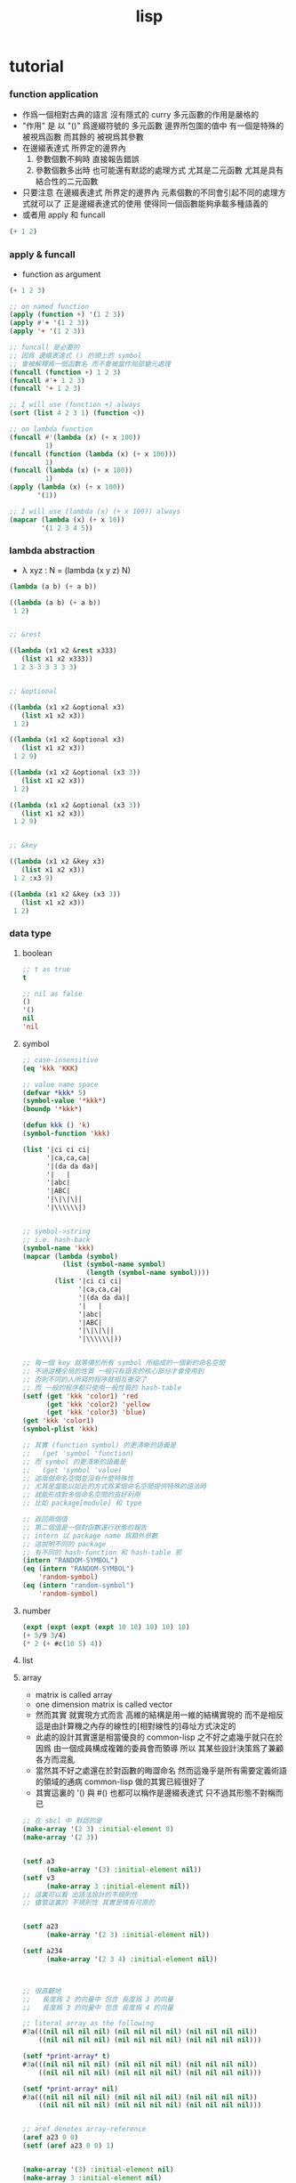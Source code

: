 #+title: lisp

* tutorial

*** function application
    - 作爲一個相對古典的語言
      沒有隱式的 curry
      多元函數的作用是嚴格的
    - "作用" 是
      以 "()" 爲邊綴符號的
      多元函數
      邊界所包圍的值中
      有一個是特殊的 被視爲函數
      而其餘的 被視爲其參數
    - 在邊綴表達式 所界定的邊界內
      1. 參數個數不夠時
         直接報告錯誤
      2. 參數個數多出時
         也可能還有默認的處理方式
         尤其是二元函數
         尤其是具有結合性的二元函數
    - 只要注意
      在邊綴表達式 所界定的邊界內
      元素個數的不同會引起不同的處理方式就可以了
      正是邊綴表達式的使用 使得同一個函數能夠承載多種語義的
    - 或者用 apply 和 funcall
    #+begin_src lisp
    (+ 1 2)
    #+end_src

*** apply & funcall
    - function as argument
    #+begin_src lisp
    (+ 1 2 3)

    ;; on named function
    (apply (function +) '(1 2 3))
    (apply #'+ '(1 2 3))
    (apply '+ '(1 2 3))

    ;; funcall 是必要的
    ;; 因爲 邊綴表達式 () 的頭上的 symbol
    ;; 會被解釋爲一個函數名 而不會被當作局部變元處理
    (funcall (function +) 1 2 3)
    (funcall #'+ 1 2 3)
    (funcall '+ 1 2 3)

    ;; I will use (function +) always
    (sort (list 4 2 3 1) (function <))

    ;; on lambda function
    (funcall #'(lambda (x) (+ x 100))
             1)
    (funcall (function (lambda (x) (+ x 100)))
             1)
    (funcall (lambda (x) (+ x 100))
             1)
    (apply (lambda (x) (+ x 100))
           '(1))

    ;; I will use (lambda (x) (+ x 100)) always
    (mapcar (lambda (x) (+ x 10))
            '(1 2 3 4 5))
    #+end_src

*** lambda abstraction
    - λ xyz : N  =
      (lambda (x y z) N)
    #+begin_src lisp
    (lambda (a b) (+ a b))

    ((lambda (a b) (+ a b))
     1 2)


    ;; &rest

    ((lambda (x1 x2 &rest x333)
       (list x1 x2 x333))
     1 2 3 3 3 3 3 3)


    ;; &optional

    ((lambda (x1 x2 &optional x3)
       (list x1 x2 x3))
     1 2)

    ((lambda (x1 x2 &optional x3)
       (list x1 x2 x3))
     1 2 9)

    ((lambda (x1 x2 &optional (x3 3))
       (list x1 x2 x3))
     1 2)

    ((lambda (x1 x2 &optional (x3 3))
       (list x1 x2 x3))
     1 2 9)


    ;; &key

    ((lambda (x1 x2 &key x3)
       (list x1 x2 x3))
     1 2 :x3 9)

    ((lambda (x1 x2 &key (x3 3))
       (list x1 x2 x3))
     1 2)
    #+end_src

*** data type

***** boolean
      #+begin_src lisp
      ;; t as true
      t

      ;; nil as false
      ()
      '()
      nil
      'nil
      #+end_src

***** symbol
      #+begin_src lisp
      ;; case-insensitive
      (eq 'kkk 'KKK)

      ;; value name space
      (defvar *kkk* 5)
      (symbol-value '*kkk*)
      (boundp '*kkk*)

      (defun kkk () 'k)
      (symbol-function 'kkk)

      (list '|ci ci ci|
            '|ca,ca,ca|
            '|(da da da)|
            '|   |
            '|abc|
            '|ABC|
            '|\|\|\||
            '|\\\\\\|)


      ;; symbol->string
      ;; i.e. hash-back
      (symbol-name 'kkk)
      (mapcar (lambda (symbol)
                (list (symbol-name symbol)
                      (length (symbol-name symbol))))
              (list '|ci ci ci|
                    '|ca,ca,ca|
                    '|(da da da)|
                    '|   |
                    '|abc|
                    '|ABC|
                    '|\|\|\||
                    '|\\\\\\|))


      ;; 每一個 key 就等價於所有 symbol 所組成的一個新的命名空間
      ;; 不過這種全局的性質 一般只有語言的核心部分才會使用到
      ;; 否則不同的人所寫的程序就相互衝突了
      ;; 而 一般的程序都只使用一般性質的 hash-table
      (setf (get 'kkk 'color1) 'red
            (get 'kkk 'color2) 'yellow
            (get 'kkk 'color3) 'blue)
      (get 'kkk 'color1)
      (symbol-plist 'kkk)

      ;; 其實 (function symbol) 的更清晰的語義是
      ;;   (get 'symbol 'function)
      ;; 而 symbol 的更清晰的語義是
      ;;   (get 'symbol 'value)
      ;; 這兩個命名空間並沒有什麼特殊性
      ;; 尤其是當能以如此的方式爲某個命名空間提供特殊的語法時
      ;; 就能形成對多個命名空間的良好利用
      ;; 比如 package[module] 和 type

      ;; 返回兩個值
      ;; 第二個值是一個對函數運行狀態的報告
      ;; intern 以 package name 爲額外參數
      ;; 這說明不同的 package
      ;; 有不同的 hash-function 和 hash-table 邪
      (intern "RANDOM-SYMBOL")
      (eq (intern "RANDOM-SYMBOL")
          'random-symbol)
      (eq (intern "random-symbol")
          'random-symbol)
      #+end_src

***** number
      #+begin_src lisp
      (expt (expt (expt (expt 10 10) 10) 10) 10)
      (+ 5/9 3/4)
      (* 2 (+ #c(10 5) 4))
      #+end_src

***** list

***** array
      - matrix
        is called array
      - one dimension matrix
        is called vector
      - 然而其實
        就實現方式而言
        高維的結構是用一維的結構實現的
        而不是相反
        這是由計算機之內存的線性的[相對線性的]尋址方式決定的
      - 此處的設計其實還是相當優良的
        common-lisp 之不好之處幾乎就只在於
        因爲 由一個成員構成複雜的委員會而領導
        所以 其某些設計決策爲了兼顧各方而混亂
      - 當然其不好之處還在於對函數的晦澀命名
        然而這幾乎是所有需要定義術語的領域的通病
        common-lisp 做的其實已經很好了
      - 其實這裏的 '() 與 #()
        也都可以稱作是邊綴表達式
        只不過其形態不對稱而已
      #+begin_src lisp
      ;; 在 sbcl 中 默認的是
      (make-array '(2 3) :initial-element 0)
      (make-array '(2 3))


      (setf a3
            (make-array '(3) :initial-element nil))
      (setf v3
            (make-array 3 :initial-element nil))
      ;; 這裏可以看 出語法設計的不規則性
      ;; 儘管這裏的 不規則性 其實是情有可原的


      (setf a23
            (make-array '(2 3) :initial-element nil))

      (setf a234
            (make-array '(2 3 4) :initial-element nil))



      ;; 很直觀地
      ;;   長度爲 2 的向量中 包含 長度爲 3 的向量
      ;;   長度爲 3 的向量中 包含 長度爲 4 的向量

      ;; literal array as the following
      #3a(((nil nil nil nil) (nil nil nil nil) (nil nil nil nil))
          ((nil nil nil nil) (nil nil nil nil) (nil nil nil nil)))

      (setf *print-array* t)
      #3a(((nil nil nil nil) (nil nil nil nil) (nil nil nil nil))
          ((nil nil nil nil) (nil nil nil nil) (nil nil nil nil)))

      (setf *print-array* nil)
      #3a(((nil nil nil nil) (nil nil nil nil) (nil nil nil nil))
          ((nil nil nil nil) (nil nil nil nil) (nil nil nil nil)))


      ;; aref denotes array-reference
      (aref a23 0 0)
      (setf (aref a23 0 0) 1)


      (make-array '(3) :initial-element nil)
      (make-array 3 :initial-element nil)
      (vector nil nil nil)

      (vector "a" 'b 3)
      (setf v (vector "a" 'b 3))
      (aref v 0)

      (svref v 0)
      ;; svref denotes simple-vector
      ;; simple as
      ;;   not adjustable
      ;;   not displaced
      ;;   not has a fill-pointer


      (arrayp #3a(((nil nil nil nil) (nil nil nil nil) (nil nil nil nil))
                  ((nil nil nil nil) (nil nil nil nil) (nil nil nil nil))))
      (vectorp #3a(((nil nil nil nil) (nil nil nil nil) (nil nil nil nil))
                   ((nil nil nil nil) (nil nil nil nil) (nil nil nil nil))))
      #+end_src

***** char & string
      - string is char-vector
      #+begin_src lisp
      (char-code #\@) ;; 64
      (code-char 64)
      (char-code #\中)
      (code-char 20013) ;; #\U4E2D

      (char< #\A #\a)

      (sort "elbow" (function char<))

      (aref "abc" 0)
      (char "abc" 0)

      ;; destructive function (setf aref)
      ;; called on constant data
      (let ((str "Merlin"))
        (setf (char str 3) #\k)
        str)

      (let ((str (copy-seq "Merlin")))
        (setf (char str 3) #\k)
        str)

      (copy-seq #(1 2 3))

      (equal "lisp" "lisp")
      (equal "lisp" "LISP")

      (equalp "lisp" "lisp")
      (equalp "lisp" "LISP")


      (string-equal "lisp" "LISP")

      (equal #(1) #(1))
      (equalp #(1) #(1))


      ;; nil means do not print at all
      ;; it makes format become make-string
      (format nil "~A or ~A" "truth" "dare")
      (concatenate 'string "not " "to worry")


      (princ '("kkk" "kkk" "kkk"))
      (princ "he yelled \"stop that thief!\" from the busy street.")
      #+end_src

***** sequence
      - 儘管在 common-lisp 中
        並沒有一個機制來以一致的方式
        表示數學結構之間的複雜關係
        但還是嘗試使用 sequence
        來綜合 lisp 和 vector 這兩個數學結構
      - ><><><
        同樣是試圖捕捉數學結構間的關係
        以避免對處理函數的重複定義
        [正如 以避免對類似命題的重複證明]
        但是 common-lisp 與 haskell 對此的處理方式非常不同
        這種處理方式直接的差別
        以及其各自所達到的效果
        值得仔細分析
      - 另外在神語中
        key-word argument 完全可以用模式匹配來實現
      #+begin_src lisp
      (elt '(a b c) 0)
      (elt #(a b c) 0)
      (elt "abc" 0)


      :key
      :test
      :from-end
      :start
      :end

      (position #\a "fantasia")
      (position #\a "fantasia" :start 3 :end 5)
      (position #\a "fantasia" :start 5 :end nil)

      (position #\a "fantasia" :from-end t)

      (position 'a '((c d) (a b)) :key (function car))
      (position 'a `(,(car '(c d)) ,(car '(a b))))
      (position 'a (list (car '(c d)) (car '(a b))))

      (position '(a b) '((a b) (c d)))
      (position '(a b) '((a b) (c d)) :test (function eql))
      (position '(a b) '((a b) (c d)) :test (function equal))

      (position 3 '(1 0 7 5) :test (function <))


      (defun second-word (string)
        (let* ((sqace (code-char 32))
               (position-after-sqace
                (+ (position sqace string) 1)))
          (subseq string position-after-sqace
                  (position sqace string
                            :start position-after-sqace))))
      (second-word "Form follows function.")


      (position-if (function oddp) '(2 2 2 3 3))
      (position-if (function oddp) '(2 2 2))

      (find #\a "cat")
      (find-if (lambda (char) (char= #\a char))
               "cat")

      (find 'a '(c a t))
      (find-if (lambda (symbol) (eq 'a symbol))
               '(c a t))

      (member 'a '(c a t))
      (member-if (lambda (symbol) (eq 'a symbol))
                 '(c a t))


      (find-if (lambda (x)
                 (eql (car x) 'a))
               '((c c) (a a) (t t)))
      (find 'a
            '((c c) (a a) (t t))
            :key (function car))


      ;; like foldl
      (reduce (function intersection)
              '((b r a d s) (b a d) (c a t)))
      (intersection (intersection '(b r a d s)
                                  '(b a d))
                    '(c a t))
      #+end_src

***** structure
      - 這種用來定義一系列函數的函數
        在蟬語中也將常用與將某些些代碼的模式結構化
        然而
        我將設計良好的命名規則
        以讓相關的操作都變得瞭然
      #+begin_src lisp
      (defstruct point
        x
        y)


      (make-point)

      ;; make-point
      ;; point-p
      ;; copy-point
      ;; point-x
      ;; point-y

      (setf p (make-point :x 0 :y 0))

      (point-p p)
      (typep p 'point)

      (point-x p)
      (point-y p)
      (setf (point-y p) 2)



      (defstruct polemic
        (type (progn
                (format t "What kind of polemic was it? ")
                (read)))
        (effect nil))
      (setf kkk (make-polemic))

      (defstruct (point (:conc-name p)
                        ;; change "point-" to "p"
                        (:print-function print-point))
        (x 0)
        (y 0))

      (defun print-point (p stream depth)
        (format stream "#<~A,~A>" (px p) (py p)))

      (setf p (make-point :x 0 :y 0))

      (point-p p)
      (typep p 'point)

      (px p)
      (py p)
      (setf (py p) 2)
      #+end_src

***** hash table
      #+begin_src lisp
      (setf color-table (make-hash-table))

      ;; gethash 返回兩個值
      ;; 其中第二個值是一個 type-tag
      ;; type-tag 被用以表明這個位置的是否有值存入
      ;; nil 不能作爲信號來表明沒有值存入
      ;; 因爲 nil 本身就可能是被存入的值
      ;; >< 這種信號性的返回值在蟬語中應該如何設計呢
      ;; 有更好的處理方式嗎 ?
      ;; 如果只是使用多返回值的話 那麼在蟬語中是很簡單的
      (gethash 'color1 color-table)

      ;; 萬能的 setf
      (setf (gethash 'color1 color-table) 'red
            (gethash 'color2 color-table) 'yellow
            (gethash 'color3 color-table) 'blue)

      ;; remhash 的返回值 只有一個
      ;; 並且是一個信號性的值 代表需要進行 remove
      (remhash 'color1 color-table)

      (maphash (lambda (key value)
                 (format t "~A = ~A ~%" key value))
               color-table)



      ;; 注意這列的 hash-table 是一般性的
      ;;   hash-function 可以作用於的值可以是任何類型的
      ;;   而其 可以存儲的值也可以是任何類型的
      ;; 與蟬語中的並不同類

      (defun kkk (x) x)

      (setf bug-table (make-hash-table))
      (setf (gethash (function kkk) bug-table)
            "kkk took my baby away")
      ;; (push "kkk took my baby away"
      ;;       (gethash (function kkk) bug-table))
      (gethash (function kkk) bug-table)

      ;; 重新定義之後就不被認爲是相同的值了
      (defun kkk (x) (+ x x))


      ;; 關於實現方式
      ;; 說 hash-table 的大小會在需要的時候自動增加
      ;; 難道 hash-function 能夠以漸進的方式被改寫 ?
      ;; 也許
      ;; 確實
      ;; 巧妙的數論函數可以完成很多讓人意想不到的任務
      ;; ><><><
      ;; 值得好好研究一下數論函數在 hash-function 中的應用

      ;; 因爲需要查找 所以又涉及到對不同的謂詞[等詞]的處理
      ;; 這又是實現上的一個難點
      (setf writers (make-hash-table :test (function equal)))
      (setf (gethash '(ralph waldo emerson) writers) t)
      #+end_src

*** side effect

***** assignment
      - defvar 定义全局变量
        defparameter 定义全局变量
        并且所作的绑定不会被 defvar 修改
        let 定义局部变量
      - flet 定义局部非递归函数
        labels 定义局部递归函数
      - 注意 其二類分屬兩個命名空間
      #+begin_src lisp
      ;; global
      ;; 全局的名 是值與 symbol 的綁定
      ;; 而局部的名 的實現方式各異

      ;; setf 和 setq 是在全局和局部都通用的
      ;; 不知道他們又什麼區別

      (defparameter kkk 1)
      (boundp 'kkk)
      kkk
      (defvar kkk 2)
      ;; 如果 kkk 之前已經被定義過了
      ;; 那麼 defvar 不會重新綁定其值 但是也不會報錯
      kkk

      (defvar xxx 1)
      xxx
      (defvar xxx 2)
      xxx

      (setf xxx1 1)
      xxx1
      (defvar xxx1 2)
      xxx1

      (setq xxx2 1)
      xxx2
      (defvar xxx2 2)
      xxx2

      ;; 只要是對這個命名空間的綁定都是如此



      (defparameter *kkk* 10)

      (defconstant LIMIT (+ *kkk* 1))

      (boundp '*kkk*)
      (boundp 'limit)

      (setf a 'b
            c 'd
            e 'f)

      ;; generalized references
      (setf x (list 'a 'b 'c))
      (setf (car x) 'k) ;; (set-car! x 'n)
      (setf (car (cdr x)) 'k)
      (setf (car (cdr (cdr x))) 'k)

      ;; 只要把 () 視爲一個邊綴表達式
      ;; 那麼下面的語義的實現方式就容易理解了
      (defparameter *colours* (list 'red 'green 'blue))
      (setf (car *colours*) 'yellow)
      (push 'red (cdr *colours*))

      ;; 但是 common-lisp 中 相關的語法還是顯得混亂
      ;; 在蟬語中 我要以一致的方式來解決這些問題


      ;; local
      (let ((x 6)
            (y 5))
        (* x y))

      (let ((x6 6)
            (y 5))
        (boundp 'x6))

      ;; 局部的 名 與值的綁定也是可以更改的
      (let ((x 6)
            (y 5))
        (setf x 2)
        (* x y))

      (let ((x 6)
            (y 5))
        (setq x 2)
        (* x y))

      ;; 局部的 counter 在 add-counter 內部
      (let ((counter 10))
        (defun add-counter (x)
          (prog1
              (+ counter x)
            (incf counter))))

      (setf counter 10)

      (boundp 'counter)

      (mapcar (function add-counter) '(1 1 1 1))
      (add-counter 50)


      ;; 簡陋的模式匹配
      (destructuring-bind (w (x y) . z) '(a (b c) d e)
        (list w x y z))
      #+end_src

***** io

******* read [read-sexp]
        #+begin_src lisp
        (defun ask-for-list ()
          (format t " ^-^ please enter a list: ")
          (let ((val (read)))
            (if (listp val)
                val
                (ask-for-list))))
        #+end_src

******* format
        #+begin_src lisp
        (defun format-names (list)
          (format nil "~{~:(~a~)~#[.~; and ~:;, ~]~}" list))

        (format-names '(doc grumpy happy sleepy bashful
                        sneezy dopey))
        "Doc, Grumpy, Happy, Sleepy, Bashful, Sneezy and Dopey."
        (format-names '(fry laurie))
        "Fry and Laurie."
        (format-names '(bluebeard))
        "Bluebeard."
        #+end_src

******* format & do & dolist
        - 在考慮各種語法糖的時候
          注意它們是如何引入約束變元的
          對約束變元的使用 是不同編程風格的特徵
        #+begin_src lisp
        (defun show (start end)
          (do ((i start (+ i 1)))
              ((> i end)
               (format t "~% finish ^-^"))
            (format t "~% ~A ~A ~A ~A" i (* i i) (* i i i) (* i i i i))))
        (defun show (i end)
          (if (> i end)
              'done
              (progn
                (format t "~% ~A ~A ~A ~A" i (* i i) (* i i i) (* i i i i))
                (show-squares (+ i 1) end))))
        (show 3 9)


        (defun how-long? (lst)
          (let ((len 0))
            (dolist (_ lst)
              (setf len (+ len 1)))
            len))
        (defun how-long? (lst)
          (if (null lst)
              0
              (+ (how-long? (cdr lst)) 1)))
        (how-long? '(1 2 3))
        #+end_src

******* path
        #+begin_src lisp
        (user-homedir-pathname)

        (setf *default-pathname-defaults* (user-homedir-pathname))

        (make-pathname :name "kkk~")

        ;; literal
        #P"kkk~"
        #+end_src

******* file & read & format
        - stream 作爲輸入輸出的一種抽象
        - ><><><
          輸入輸出的形式多種多樣
          仔細想來其類別相當複雜
          值得仔細分析一下
        - 最簡單的有兩種
        - 文件的讀寫
          其樣貌類似與文本編輯器的 buffer
          把文件從硬盤讀到一塊內存中
          然後修改 然後保存回硬盤
          此時在 buffer 中
          可以有[一個或多個]類似光標的指針
        - 基本輸入輸出
        #+begin_src lisp
        ;; form a (file . buffer) pair
        (setf stream (open (make-pathname :name "kkk~")
                           :direction ':output
                           :if-exists ':supersede))
        ;; edit the buffer
        (format stream "kkk took my baby away ~%")
        ;; save-buffer-to-file
        (close stream)

        (with-open-file (stream (make-pathname :name "kkk~")
                                :direction ':output
                                :if-exists ':supersede)
          (format stream "with-open-file~%")
          (format stream "kkk took my baby away~%"))


        (setf stream (open (make-pathname :name "kkk~")
                           :direction ':input))
        (read-line stream)



        ;; 在讀文件的時候也有一個類似光標的隱含的指針
        ;; 我應該把這個指針明顯化
        ;; 只不過在從命令行中讀字符時
        ;; 這個指針是不能隨便亂動的 因爲後面的字符還沒輸入呢
        (with-open-file (stream (make-pathname :name "kkk~")
                                :direction ':input)
          (list (read-line stream)
                (read-line stream)))

        (with-open-file (stream (make-pathname :name "kkk~")
                                :direction ':input)
          (list (read-line stream)
                (read-line stream)
                (read-line stream)))

        (with-open-file (stream (make-pathname :name "kkk~")
                                :direction ':input)
          (list (read-line stream nil)
                (read-line stream nil)
                (read-line stream nil)
                (read-line stream nil)))

        (with-open-file (stream (make-pathname :name "kkk~")
                                :direction ':input)
          (list (read-line stream nil 'eof)
                (read-line stream nil 'eof)
                (read-line stream nil 'eof)
                (read-line stream nil 'eof)))

        (defun read#line (&key
                            (from *standard-input*)
                            (eof-as-error? t)
                            (read-eof-as 'eof))
          (read-line from eof-as-error? read-eof-as))

        (with-open-file (stream (make-pathname :name "kkk~")
                                :direction ':input)
          (list (read#char :from stream :eof-as-error? nil)
                (read#char :from stream :eof-as-error? nil)
                (read#char :from stream :eof-as-error? nil)
                ))


        ;; 可選擇的參數都應該用 &key 來定義
        ;; 應該在省略 :key 的時候遵從默認的順序
        ;; 而不應該使用 &optional
        ;; 這是函數調用語法接口的設計失誤

        ;; read-line 又是需要返回一些信號的例子
        ;; 因此 它返回兩個值
        ;; 第一個是所讀入的字符串
        ;; 第二個
        ;;   以 nil 表 正常讀入
        ;;   以 t 表 沒有遇到 newline 字符 被讀的東西就結束了

        (defun pseudo-cat (file)
          (with-open-file (str file rdirection :input)
            (do ((line (read-line str nil 'eof)
                       (read-line str nil 'eof)))
                ((eql line 'eof))
              (format t "~A~%" line))))

        ;; read as read-sexp
        ;; 應該把用以實現 read-line 和 read-sexp 的函數暴露出來
        ;; 使用戶能夠自己定義閱讀器


        ;; 同 read 也是 read-sexp
        ;; 這種閱讀中 因爲沒有 eval
        ;; 所以 symbol 是不用加引號的
        (read-from-string "aaa bbb ccc")
        ;; 返回兩個參數
        ;; 其二是 光標的位置
        ;; 在上面的例子中
        ;; 光標在 bbb 的第一個 b
        ;; 因爲只有讀到 bbb 前面的空格時
        ;; 才能判定出一個 symbol
        ;; 並且猶豫 光標不能回退 所以就停在了 b

        ;; 在光標可以回退的時候也沒有回退
        ;; 這是爲了統一處理兩種不同類型的輸入而設計的
        ;; 但是這並不是良好的設計

        ;; 所以在使用時
        ;; 爲了靈活性 可以總是把文件讀入到字符串中來處理
        ;; 這樣 就能夠以明顯的方式實現一個或多個光標了

        ;; 另有 read-char
        ;; 而 peek-char 是 read-char 的 不移動光標的版本



        (princ "Hello")
        (prin1 "Hello")  ;; with quote
        (terpri) ;; newline
        ;; 這些函數傻逼名字就足以讓我不使用他們了
        ;; 所以只使用 format

        ;; 而 format 的設計失誤在於
        ;; 不應該用 t 和 nil 來做默認的參數
        ;;   因爲語義不清晰
        ;; 不應該用 format-string (or control-string)
        ;;   而應該用可以以更靈活的方式排版的語法
        ;;   以增加可讀性和靈活性
        #+end_src

***** dynamic scoped global variables
      *standard-input*
      *package*
      *readtable*
      *print-readably*
      *print-circle*
      #+begin_src lisp
      ;; dynamically rebinding
      ;; the built-in special variable *standard-output*
      (with-open-file (file-stream #p"kkk~"
                                   :direction :output)
        (let ((*standard-output* file-stream))
          (print "This prints to the file, not stdout."))
        (print "And this prints to stdout, not the file."))
      #+end_src

*** name

***** defun
      #+begin_src lisp
      (defun explode (string &optional (delimiter #\Space))
        (let ((pos (position delimiter string)))
          (if (null pos)
              (list string)
              (cons (subseq string 0 pos)
                    (explode (subseq string (1+ pos))
                             delimiter)))))

      (explode "foo,     bar, baz" #\,)
      (explode "foo, bar,     baz")
      #+end_src

***** two name-space
      - 'symbol is a symbol
        symbol is the value bound to symbol
        (function symbol) is the function bound to the symbol
      #+begin_src lisp
      (setf (symbol-function 'kkk)
            (lambda () 'function-name-space))
      (defun kkk ()
        'function-name-space)

      (funcall (symbol-function 'kkk))
      (funcall (function kkk))
      ;; the function bounded to a name in function-name-space
      ;; will be fetched
      ;; when the name is at the head of
      ;; the function application borderfix notation
      (kkk)


      (setf (symbol-value 'kkk)
            (lambda () 'value-name-space))
      (defparameter kkk
        (lambda () 'value-name-space))

      (funcall (symbol-value 'kkk))
      ;; the value bounded to a name in value-name-space
      ;; will be fetched
      ;; when the name is at the body of
      ;; the function application borderfix notation
      (funcall kkk)
      #+end_src

*** macro

***** [note]
      - 在蟬語中
        因爲語法解析的過程與生成代碼的過程是結合在一起的
        所以 macro 可以直接用語法解析器來實現
        所以 macro 和函數一樣 是一等公民的
        而在 lisp 中情況並非如此

***** defmacro
      - 其實在寫 macro 的時候
        lisp 中對 symbol 的處理 完全可以換成是 shen 的語義
        否則這種底層的 macro 太難看了
      #+begin_src lisp
      (defmacro nil! (x)
        `(setf ,x nil))
      (nil! x1)

      ;; 返回的第二個值是信號
      (macroexpand-1 '(nil! x2))
      (macroexpand-1 '(kkk x))

      (nil! a1)

      ((lambda (expr)
         (apply (lambda (x) `(setf ,x nil))
                (cdr expr)))
       '(nil! a2))

      ;; 不同的是
      ;; 實際上
      ;; 上面返回的鏈表 會作爲代碼被 編譯器處理
      ;; 而下面是用解釋器在處理所返回的代碼
      (eval ((lambda (expr)
               (apply (lambda (x) `(setf ,x nil))
                      (cdr expr)))
             '(nil! a3)))


      (setf list '(a b c))
      `(list is ,list)
      `(its elements are ,@list)
      #+end_src

***** loop
      #+begin_src lisp
      (defvar *list*
        (loop
           :for x := (random 1000)
           :repeat 10
           :collect x))

      ;; 下面的循环找出最大的偶数
      (loop
         :for elt :in *list*
         :when (evenp elt)
         :maximizing elt)


      (loop
         :for elt :in *list*
         :collect (log elt))

      (loop
         :for elt :in *list*
         :collect (log elt) :into logs
         :finally
         (return logs))

      (let ((*list* (loop
                       :for x := (random 1000)
                       :repeat 10
                       :collect x)))
       (loop
          :for elt :in *list*
          :collect (log elt) :into logs
          :finally
          (return
            (loop
               ;; 下面的(values ms ns)可以用来返回多值
               :for l :in logs
               :if (> l 6) :collect l :into ms
               :else :collect l :into ns
               :finally (return (values ms ns))))))

      ;; log是自然对数:(log 2.72828)
      ;; (expt 2.72828 6)
      ;; 所以上面返回的两个列表大概是6,4开
      #+end_src

*** reader macro

***** build-in
      #+begin_src lisp
      (read-from-string "(400 500 600)")
      ;; ==> (400 500 600)
      ;; ==> 13

      (type-of (read-from-string "t"))
      ;; ==> BOOLEAN

      #'+        ;; for functions
      (type-of #'+)

      #\\ ;; for literal characters
      (type-of #\\)

      #c(4 3)    ;; for complex numbers
      (type-of #c(4 3))

      #p"/path/" ;; for filesystem paths
      (type-of #p"/path/")
      #+end_src

***** example
      #+begin_src lisp
      (set-macro-character
       #\`
       (lambda (stream char)
         (list (quote quote)
               (read stream t nil t))))

      (set-dispatch-macro-character
       #\# #\?
       (lambda (stream charl char2)
         (list 'quote
               (let ((1st nil))
                 (dotimes (i (+ (read stream t nil t) 1))
                   (push i 1st))
                 (nreverse 1st)))))

      (set-macro-character
       #\[
       (lambda (stream char)
         (list 'quote
               (let ((1st nil))
                 (dotimes (i (+ (read stream t nil t) 1))
                   (push i 1st))
                 (nreverse 1st)))))

      ;;[10
      #?10


      (set-macro-character #\}
                           (get-macro-character #\)))

      (set-macro-character
       #\{
       (lambda (stream char)
         (read-delimited-list #\} stream t)))

      {null nil}
      #+end_src

***** json-reader
      #+begin_src lisp
      ;; (cl:defpackage #:json-reader
      ;;   (:use #:cl)
      ;;   (:export #:enable-json-syntax
      ;;            #:disable-json-syntax))

      ;; (cl:in-package #:json-reader)

      (defconstant +left-bracket+ #\[)
      (defconstant +right-bracket+ #\])
      (defconstant +left-brace+ #\{)
      (defconstant +right-brace+ #\})
      (defconstant +comma+ #\,)
      (defconstant +colon+ #\:)

      (defun transform-primitive (value)
        (if (symbolp value)
            (cond
              ((string-equal (symbol-name value) "true") t)
              ((string-equal (symbol-name value) "false") nil)
              ((string-equal (symbol-name value) "null") nil)
              (t value))
            value))

      (defun create-json-hash-table (&rest pairs)
        (let ((hash-table (make-hash-table :test #'equal)))
          (loop for (key . value) in pairs
             do (setf (gethash key hash-table) value))
          hash-table))

      (defun read-next-object (separator delimiter
                               &optional (input-stream *standard-input*))
        (flet ((peek-next-char () (peek-char t input-stream t nil t))
               (discard-next-char () (read-char input-stream t nil t)))
          (if (and delimiter (char= (peek-next-char) delimiter))
              (progn
                (discard-next-char)
                nil)
              (let* ((object (read input-stream t nil t))
                     (next-char (peek-next-char)))
                (cond
                  ((char= next-char separator) (discard-next-char))
                  ((and delimiter (char= next-char delimiter)) nil)
                  (t (error "Unexpected next char: ~S" next-char)))
                object))))

      (defun read-separator (stream char)
        (declare (ignore stream))
        (error "Separator ~S shouldn't be read alone" char))

      (defun read-delimiter (stream char)
        (declare (ignore stream))
        (error "Delimiter ~S shouldn't be read alone" char))

      (defun read-left-bracket (stream char)
        (declare (ignore char))
        (let ((*readtable* (copy-readtable)))
          (set-macro-character +comma+ 'read-separator)
          (loop
             for object = (read-next-object +comma+ +right-bracket+ stream)
             while object
             collect (transform-primitive object) into objects
             finally (return `(vector ,@objects)))))

      (defun stringify-key (key)
        (etypecase key
          (symbol (string-downcase (string key)))
          (string key)))

      (defun read-left-brace (stream char)
        (declare (ignore char))
        (let ((*readtable* (copy-readtable)))
          (set-macro-character +comma+ 'read-separator)
          (set-macro-character +colon+ 'read-separator)
          (loop
             for key = (read-next-object +colon+ +right-brace+ stream)
             while key
             for value = (read-next-object +comma+ +right-brace+ stream)
             collect `(cons ,(stringify-key key) ,(transform-primitive value)) into pairs
             finally (return `(create-json-hash-table ,@pairs)))))


      (defvar *previous-readtables* nil)

      (defmacro enable-json-syntax ()
        '(eval-when (:compile-toplevel :load-toplevel :execute)
          (push *readtable* *previous-readtables*)
          (setf *readtable* (copy-readtable))
          (set-macro-character +left-bracket+ (function read-left-bracket))
          (set-macro-character +right-bracket+ (function read-delimiter))
          (set-macro-character +left-brace+ (function read-left-brace))
          (set-macro-character +right-brace+ (function read-delimiter))))

      (defmacro disable-json-syntax ()
        '(eval-when (:compile-toplevel :load-toplevel :execute)
          (setf *readtable* (pop *previous-readtables*))))



      (enable-json-syntax)





      ;; vector-empty
      (let ((x []))
        (assert (vectorp x))
        (assert (zerop (length x))))

      ;; vector-single-element
      (let ((x [1]))
        (assert (vectorp x))
        (assert (= (length x) 1))
        (assert (= (elt x 0) 1)))

      ;; vector-true-false
      (let ((x [true, false]))
        (assert (vectorp x))
        (assert (= (length x) 2))
        (assert (eql (elt x 0) t))
        (assert (eql (elt x 1) nil)))

      ;; vector-strings
      (let ((x ["foo", "bar", "baz"]))
        (assert (vectorp x))
        (assert (= (length x) 3))
        (assert (every #'string-equal x '("foo" "bar" "baz"))))

      ;; vector-lisp-forms
      (let* ((w "blah")
             (x [ "foo", 1, (+ 3 4), w ]))
        (assert (vectorp x))
        (assert (= (length x) 4))
        (assert (every #'equalp x (list "foo" 1 7 w))))

      ;; hash-table-empty
      (let ((x {}))
        (assert (hash-table-p x))
        (assert (zerop (hash-table-count x))))

      ;; hash-table-single-entry
      (let ((x {"foo": 1}))
        (assert (hash-table-p x))
        (assert (= (hash-table-count x) 1))
        (assert (eql (gethash "foo" x) 1)))

      ;; hash-table-table-single-null-entry
      (let ((x {"foo": null}))
        (assert (hash-table-p x))
        (assert (= (hash-table-count x) 1))
        (assert (eql (gethash "foo" x) nil)))

      ;; hash-table-multiple-entries
      (let ((x {
              "foo": 1,
              "bar": 2,
              "baz": 3
              }))
        (assert (hash-table-p x))
        (assert (= (hash-table-count x) 3))
        (assert (eql (gethash "foo" x) 1))
        (assert (eql (gethash "bar" x) 2))
        (assert (eql (gethash "baz" x) 3)))

      ;; hash-table-lisp-forms
      (let* ((w "blah")
             (x {
               "foo": 1,
               "bar": (+ 3 4),
               "baz": w
               }))
        (assert (hash-table-p x))
        (assert (= (hash-table-count x) 3))
        (assert (eql (gethash "foo" x) 1))
        (assert (eql (gethash "bar" x) 7))
        (assert (eql (gethash "baz" x) w)))

      ;; hash-table-key-literals
      (let ((x { foo: 1, bar: 2 }))
        (assert (hash-table-p x))
        (assert (= (hash-table-count x) 2))
        (assert (eql (gethash "foo" x) 1))
        (assert (eql (gethash "bar" x) 2)))

      ;; vector-includes-hash-table
      (let ((x [ {  foo: 1 } ]))
        (assert (vectorp x))
        (assert (= (length x) 1))
        (let ((hash-table (elt x 0)))
          (assert (hash-table-p hash-table))
          (assert (eql (gethash "foo" hash-table) 1))))
      #+end_src

***** test json-reader
      #+begin_src lisp
      ;; To run these tests,
      ;;
      ;; 1. (LOAD "json-reader.lisp")   ;; load json reader
      ;; 2. (LOAD "test.lisp")          ;; load this file
      ;; 3. (run-tests :json-test)      ;; run the tests

      (cl:in-package #:cl-user)

      (defpackage #:json-test)

      (json-reader:enable-json-syntax)

      (defun random-number ()
        (random (expt 2 32)))

      (defun random-string ()
        (with-output-to-string (out)
          (loop repeat (random 10)
             do (format out "~A " (random (expt 2 32))))))

      (defun run-tests (package)
        (do-symbols (s package)
          (when (fboundp s)
            (format t "~&~A: ~A" (symbol-name s)
                    (handler-case (progn (funcall s) t)
                      (error (c) c))))))

      (defun json-test::vector-empty ()
        (let ((x []))
          (assert (vectorp x))
          (assert (zerop (length x)))))

      (defun json-test::vector-single-element ()
        (let ((x [1]))
          (assert (vectorp x))
          (assert (= (length x) 1))
          (assert (= (elt x 0) 1))))

      (defun json-test::vector-true-false ()
        (let ((x [true, false]))
          (assert (vectorp x))
          (assert (= (length x) 2))
          (assert (eql (elt x 0) t))
          (assert (eql (elt x 1) nil))))

      (defun json-test::vector-strings ()
        (let ((x ["foo", "bar", "baz"]))
          (assert (vectorp x))
          (assert (= (length x) 3))
          (assert (every #'string-equal x '("foo" "bar" "baz")))))

      (defun json-test::vector-lisp-forms ()
        (let* ((w "blah")
               (x [ "foo", 1, (+ 3 4), w ]))
          (assert (vectorp x))
          (assert (= (length x) 4))
          (assert (every #'equalp x (list "foo" 1 7 w)))))

      (defun json-test::hash-table-empty ()
        (let ((x {}))
          (assert (hash-table-p x))
          (assert (zerop (hash-table-count x)))))

      (defun json-test::hash-table-single-entry ()
        (let ((x {"foo": 1}))
          (assert (hash-table-p x))
          (assert (= (hash-table-count x) 1))
          (assert (eql (gethash "foo" x) 1))))

      (defun json-test::hash-table-table-single-null-entry ()
        (let ((x {"foo": null}))
          (assert (hash-table-p x))
          (assert (= (hash-table-count x) 1))
          (assert (eql (gethash "foo" x) nil))))

      (defun json-test::hash-table-multiple-entries ()
        (let ((x {
                   "foo": 1,
                   "bar": 2,
                   "baz": 3
                  }))
          (assert (hash-table-p x))
          (assert (= (hash-table-count x) 3))
          (assert (eql (gethash "foo" x) 1))
          (assert (eql (gethash "bar" x) 2))
          (assert (eql (gethash "baz" x) 3))))

      (defun json-test::hash-table-lisp-forms ()
        (let* ((w "blah")
               (x {
                    "foo": 1,
                    "bar": (+ 3 4),
                    "baz": w
                  }))
          (assert (hash-table-p x))
          (assert (= (hash-table-count x) 3))
          (assert (eql (gethash "foo" x) 1))
          (assert (eql (gethash "bar" x) 7))
          (assert (eql (gethash "baz" x) w))))

      (defun json-test::hash-table-key-literals ()
        (let ((x { foo: 1, bar: 2 }))
          (assert (hash-table-p x))
          (assert (= (hash-table-count x) 2))
          (assert (eql (gethash "foo" x) 1))
          (assert (eql (gethash "bar" x) 2))))

      (defun json-test::vector-includes-hash-table ()
        (let ((x [ {  foo: 1 } ]))
          (assert (vectorp x))
          (assert (= (length x) 1))
          (let ((hash-table (elt x 0)))
            (assert (hash-table-p hash-table))
            (assert (eql (gethash "foo" hash-table) 1)))))

      (json-reader:disable-json-syntax)
      #+end_src

*** format
    #+begin_src lisp
    (let ((k (make-string-output-stream)))
      (format k "~s" 123)
      (format k "~s" 456)
      (format k "~s" 789)
      (get-output-stream-string k))


    (format t "~%")

    (format t "~%~&")
    (format t "1~&")
    (format t "1~|")
    #+end_src

*** eval & coerce & compile
    - note that
      a expression will be evaluated with no lexical context
    #+begin_src lisp
    (defun read-eval-print-loop ()
      (do ()
          (nil)
        (format t "~%> ")
        (print (eval (read)))))

    (coerce '(lambda (x) x) 'function)
    (coerce '(lambda (x) x) 'list)

    (compile nil '(lambda (x) (+ x 2)))
    (compile 'read-eval-print-loop)
    #+end_src

*** multiple values
    #+begin_src lisp
    ;; 默認返回一個值
    (+ (floor pi) 2)

    ;; 返回給某些特殊的函數作爲參數時
    ;; 會返回兩個值
    (floor pi)

    ;; 一種可能的實現方式是
    ;; 让返回值能夠[在運行時]查詢自己所处的环境
    ;; 即 是哪個函數在調用這個值
    ;; 然后再根据环境返回不同的值

    (multiple-value-bind (integral fractional)
        (floor pi)
      (+ integral fractional))



    ;; to create

    (values 'a nil (+ 2 4))

    ((lambda ()
       ((lambda ()
          (values 1 2)))))

    ;; default to one value
    (let ((x (values 666)))
      x)

    ((lambda (x)
       x)
     (values 666))


    (values)

    ;; default to one value
    (let ((x (values)))
      x)



    ;; to receive
    (multiple-value-bind (x y z) (values 1 2 3)
      (list x y z))
    (multiple-value-bind (x y z) (values 1)
      (list x y z))

    (multiple-value-bind (s m h) (get-decoded-time)
      (format nil "~A:~A:~A" h m s))



    (multiple-value-list (values 1 2 3))
    (multiple-value-call (function list) (values 1 2 3))


    (multiple-value-call (function +) (values 1 2 3))

    (apply (function +)
           (multiple-value-list (values 1 2 3)))

    (apply (function +)
           (list 1 2 3))
    #+end_src

*** type
    #+begin_src lisp
    ;; 類型是有層次的
    (typep 27 'integer)
    (typep 27 'real)
    (typep 27 t)

    (declaim (type fixnum *count*))
    #+end_src

*** control

***** block
      - 這些語法在進行複雜的輸入輸出時可能有用
        而在一般的計算中 我儘量使用函數範式
      #+begin_src lisp
      (progn
        '<body>)

      ;; 可以用以在循環中非局部退出
      ;; 但是在函數範式下 用遞歸函數來實現循環時
      ;; 使用並不方便
      ;; 即 必須定義局部的遞歸函數
      ;; 尤其是當想要把內部的函數因子化之時
      (block name
        '<body>
        ;; ...
        (return-from name 'value)
        ;; ...
        '<body>
        )

      (defun ak ()
        (return-from ak 47))

      (block nil
        '<body>
        ;; ...
        (return 'value)
        ;; ...
        )

      (tagbody
         (setf x 0)
       top
         (setf x (+ x 1))
         (format t "~A " x)
         (if (< x 10) (go top)))
      #+end_src

***** named block
      #+begin_src lisp
      (block early
        'aaa
        (return-from early 'kkk)
        'bbb)
      #+end_src

***** catch & throw
      #+begin_src lisp
      (defun super ()
        (catch 'abort
          (sub)
          (format t "We'll never see this.")))

      (defun sub ()
        (throw 'abort 99))

      (super)
      #+end_src

***** unwind-protect
      - whenever certain actions have to be followed by
        some kind of cleanup or reset
        unwind-protect may be useful
      #+begin_src lisp
      (setf x 1)

      (catch 'abort
        (unwind-protect
             (throw 'abort 99)
          (setf x 2)))
      #+end_src

*** error handling
    - 在 sbcl 中
      打印自定義的報錯信息
      跟着是出錯類型
      然後是 restart 和 backtrace
    #+begin_src lisp
    ;; error
    (progn
      (error "Oops!")
      (format t "After the error."))

    (error "Your report uses ~A as a verb." 'status)


    ;; check-type
    (let ((x '(a b c)))
      (check-type (car x) integer "an integer")
      x)

    ;; assert
    (let ((sandwich '(ham on rye)))
      (assert (eql (car sandwich) 'chicken)
              ((car sandwich))
              "I wanted a ~A sandwich." 'chicken)
      sandwich)
    #+end_src

*** handler-case
    #+begin_src lisp
    (defun assess-condition (condition)
      (handler-case (signal condition)
        (warning () "Lots of smoke, but no fire.")
        ((or arithmetic-error control-error cell-error stream-error)
            (condition)
          (format nil "~S looks especially bad." condition))
        (serious-condition (condition)
          (format nil "~S looks serious." condition))
        (condition () "Hardly worth mentioning.")))
    ;; =>  ASSESS-CONDITION

    (assess-condition (make-condition 'stream-error :stream *terminal-io*))
    ;; =>  "#<STREAM-ERROR 12352256> looks especially bad."

    (define-condition random-condition (condition) ()
      (:report (lambda (condition stream)
                 (declare (ignore condition))
                 (princ "Yow" stream))))
    ;; =>  RANDOM-CONDITION

    (assess-condition (make-condition 'random-condition))
    ;; =>  "Hardly worth mentioning."





    (handler-case form
      (type1 (var1) . body1)
      (type2 (var2) . body2) ...)

    ;; is approximately equivalent to:

    (block #1=#:g0001
      (let ((#2=#:g0002 nil))
        (tagbody
           (handler-bind ((type1 #'(lambda (temp)
                                     (setq #1# temp)
                                     (go #3=#:g0003)))
                          (type2 #'(lambda (temp)
                                     (setq #2# temp)
                                     (go #4=#:g0004))) ...)
             (return-from #1# form))
           #3# (return-from #1# (let ((var1 #2#)) . body1))
           #4# (return-from #1# (let ((var2 #2#)) . body2)) ...)))




    (handler-case form
      (type1 (var1) . body1)
      ...
      (:no-error (varN-1 varN-2 ...) . bodyN))

    ;; is approximately equivalent to:

    (block #1=#:error-return
      (multiple-value-call #'(lambda (varN-1 varN-2 ...) . bodyN)
        (block #2=#:normal-return
          (return-from #1#
            (handler-case (return-from #2# form)
              (type1 (var1) . body1) ...)))))


    #+end_src

*** common lisp object system

***** generic function
      - the common lisp object system (clos)
        does not associate methods with classes
        but rather under generic functions
      #+begin_src lisp
      (defclass kkk ()
        (k1 k2 k3))

      (setf k (make-instance 'kkk))
      (setf (slot-value k 'k1) 1)

      (defclass kkk ()
        ((k1 :accessor k1)
         (k2 :accessor k2)
         (k3 :accessor k3)))

      (setf k (make-instance 'kkk))
      (setf (k1 k) 1)
      (setf (k2 k) 2)
      (setf (k3 k) 3)


      (defclass aaa ()
        ((a1 :accessor a1)
         (a2 :accessor a2)
         (a3 :accessor a3)))

      (defmethod kkk (&key
                        x1
                        x2)
        `(,x1 ,x2))
      (kkk :x1 1 :x2 2)

      (defmethod kkk (&key
                        x1
                        (x2 aaa))
        ;; {var | ({var | (keywordvar)} [initform [supplied-p-parameter] ])}
        `(,x1 (,x2 aaa)))
      (kkk (make-instance 'kkk)
           (make-instance 'aaa))
      ;; 如果新定義了下面的函數
      ;; 那麼對上面的函數的調用結果就改變了
      (defmethod kkk ((x1 kkk) x2)
        `((,x1 kkk) ,x2))



      (defgeneric key-input (key-name))

      (defmethod key-input (key-name)
        (format nil "No keybinding for ~a" key-name))
      (key-input 1)

      (defmethod key-input ((key-name (eql :space)))
        (format nil "Space key pressed"))
      (key-input :space)

      (defmethod key-input ((key-name (eql :return)))
        (format nil "Return key pressed"))
      (key-input :return)

      (function  key-input)
      #+end_src

*** package

    - 所有的函數都在某個 package 中
      就算核心函數也不例外
    - always be in the package that you are developing
    - in-package 是就某個文件而言的
      在一個文件中對 in-package 的調用並不影響之後被 load 的文件
    #+begin_src lisp
    *package*

    (intern "ARBITRARY"
            (make-package :foo
                          :use '(:cl)))


    ;; lisp maintains a special variable called *package*
    ;; which is bound to the current package

    (in-package :cl)
    (defvar xxx 'x)
    (in-package :foo)


    (package-name *package*)
    (package-name :foo)

    (find-package :foo)
    (find-package *package*)
    (find-package "FOO")

    (symbol-package 'sym)

    ;; 原來 :kkk 是 keyword:kkk 的縮寫
    ;; 語義上有特殊性質的東西
    ;; 又發現它可以被劃歸到某種一致的處理方式中
    ;; 就涉及到一些設計決策了
    ;; 可是這裏的 :kkk 用特殊的處理方式處理的話
    ;; 也將是合理的
    #+end_src

* the art of the metaobject protocol

*** [note]

    - x -
      oo 中重要的是 易於更改
      即 當需要添加某些東西時
      不必更改很多地方

*** 1 how clos is implemented

***** intro

      - to progressively design and implement a metaobject protocol,
        motivating each step with an example
        of the kind of problem users have with CLOS.
        Each example will be resolved by showing
        how it is handled by the newly developed portion of the protocol.

      - metaobject protocol means
        to implement an interpreter of CLOS in CLOS
        called Closette.

        simplify CLOS to Closette by
        1. interpreter rather than compiler
        2. neglecting performance
        3. ommit error-checking

      - Although understanding implementation architecture is important,
        it is vital to distinguish the implementation
        from the documented language.

      - theatre metaphor :
        | documented language | on-stage  |
        | implementation      | backstage |
        | implementor         | producer  |

***** syntax example

      #+begin_src lisp
      (defclass rectangle ()
        ((height :initform 0.0 :initarg :height)
         (width  :initform 0.0 :initarg :width)))

      (defclass color-mixin ()
        ((cyan    :initform 0 :initarg :cyan)
         (magenta :initform 0 :initarg :magenta)
         (yellow  :initform 0 :initarg :yellow)))

      (defclass color-rectangle (color-mixin rectangle)
        ((clearp :initform nil
                 :initarg :clearp
                 :accessor clearp)))

      (defgeneric paint (x))

      (defmethod paint ((x rectangle))
        (vertical-stroke (slot-value x 'height)(slot-value x 'width)))

      (defmethod paint
          :before ((x color-mixin))
        (set-brush-color (slot-value x 'cyan)
                         (slot-value x 'magenta)
                         (slot-value x 'yellow)))

      (defmethod paint ((x color-rectangle))
        (unless (clearp x) (call-next-method)))

      (setq door
            (make-instance
             'color-rectangle
             :width 38 :height 84
             :cyan 60 :yellow 55
             :clearp nil))
      #+end_src

***** semantic

      - directed graph

***** Utilities

      #+begin_src lisp
      ;;; push-on-end is like push except it uses the other end:

      (defmacro push-on-end (value location)
        `(setf ,location (nconc ,location (list ,value))))

      ;;; (setf getf*) is like (setf getf) except that it always changes the list,
      ;;;              which must be non-nil.

      (defun (setf getf*) (new-value plist key)
        (block body
          (do ((x plist (cddr x)))
              ((null x))
            (when (eq (car x) key)
              (setf (car (cdr x)) new-value)
              (return-from body new-value)))
          (push-on-end key plist)
          (push-on-end new-value plist)
          new-value))

      ;;; mapappend is like mapcar except that the results are appended together:

      (defun mapappend (fun &rest args)
        (if (some #'null args)
            ()
            (append (apply fun (mapcar #'car args))
                    (apply #'mapappend fun (mapcar #'cdr args)))))

      ;;; mapplist is mapcar for property lists:

      (defun mapplist (fun x)
        (if (null x)
            ()
            (cons (funcall fun (car x) (cadr x))
                  (mapplist fun (cddr x)))))
      #+end_src

***** How classes are represented

      - object can be anonymous
        class is [meta] object.
        thus, class can be anonymous.

      - directed graph of subclass relation
        is implemented by one class stores
        - direct-superclasses
        - direct-subclasses

        both are list of class objects
        insteaded of class names.

      - class-precedence-list
        can be generated by direct-superclasses
        but it is also stored in class as cache.

***** How objects are printed

***** How instances are represented, initialized, and accessed

***** How generic functions are represented

***** How methods are represented

***** What happens when a generic function is called

*** 2 introspection and analysis

*** 3 extending the language

*** 4 protocol design

*** 5 a metaobject protocol for clos

*** 6 generic functions and methods

*** a an introduction to the common lisp object system

***** example

      #+begin_src lisp
      (defclass rectangle ()
        ((height
          :initform 5)
         (width
          :initform 8)))

      (defclass circle ()
        ((radius
          :initform 5)))

      (setf rl (make-instance 'rectangle))

      (defgeneric paint (shape medium))

      (defmethod paint ((shape rectangle) medium)
        (vertical-stroke (slot-value shape 'height)
                         (slot-value shape 'width)
                         medium))

      (defmethod paint ((shape circle) medium)
        (draw-circle (slot-value shape 'radius) medium))
      #+end_src

***** a.5 structure encapsulation

      - use :accessor instead of slot-value
        because this allows these generic functions to be specialized,
        for example, replacing direct access by a computation,
        without requiring anychange to client code.

        - x -
          這就使得消息傳遞語法簡化函數名的功能失去意義了
          一個 accessor 作爲函數只有一個參數那就是這個 class 的 object
          進一步 specialize 這個函數根本沒有必要

* object-oriented programming in common lisp: a programmer's guide to clos

*** 1 Introduction to the CLOS Model

*** 2 Elements of CLOS Programs

*** 3 Developing a Simple CLOS Program: Locks

*** 4 Programming with Methods

*** 5 Controlling the Generic Dispatch

*** 6 Class Inheritance

*** 7 Defining CLOS Elements

*** 8 Redefining CLOS Elements

*** 9 Creating and Initializing Instances

*** 10 A Procedural Definition: Initialization

*** 11 Developing an Advanced CLOS Program: Streams

*** 12 Highlights of CLOS
